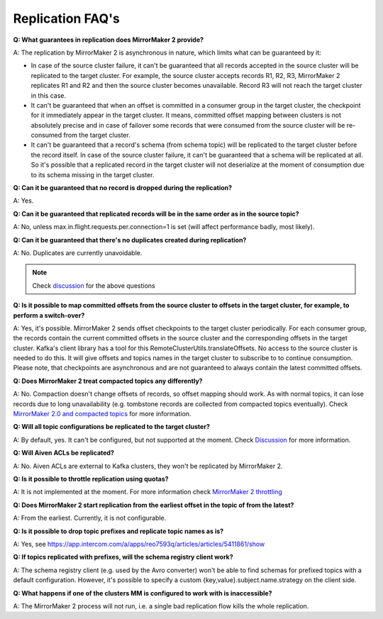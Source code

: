Replication FAQ's
===========================================

**Q: What guarantees in replication does MirrorMaker 2 provide?**

A: The replication by MirrorMaker 2 is asynchronous in nature, which limits what can be guaranteed by it:

* In case of the source cluster failure, it can't be guaranteed that all records accepted in the source cluster will be replicated to the target cluster. For example, the source cluster accepts records R1, R2, R3, MirrorMaker 2 replicates R1 and R2 and then the source cluster becomes unavailable. Record R3 will not reach the target cluster in this case.
* It can't be guaranteed that when an offset is committed in a consumer group in the target cluster, the checkpoint for it immediately appear in the target cluster. It means, committed offset mapping between clusters is not absolutely precise and in case of failover some records that were consumed from the source cluster will be re-consumed from the target cluster.
* It can't be guaranteed that a record's schema (from schema topic) will be replicated to the target cluster before the record itself. In case of the source cluster failure, it can't be guaranteed that a schema will be replicated at all. So it's possible that a replicated record in the target cluster will not deserialize at the moment of consumption due to its schema missing in the target cluster.

**Q: Can it be guaranteed that no record is dropped during the replication?**

A: Yes.

**Q: Can it be guaranteed that replicated records will be in the same order as in the source topic?**

A: No, unless max.in.flight.requests.per.connection=1 is set (will affect performance badly, most likely).

**Q: Can it be guaranteed that there's no duplicates created during replication?**

A: No. Duplicates are currently unavoidable.

.. note:: Check `discussion <https://lists.apache.org/thread/lvh8mpfvk66wvyxtbxons3dlxx9tk0lv>`_ for the above questions

**Q: Is it possible to map committed offsets from the source cluster to offsets in the target cluster, for example, to perform a switch-over?**

A: Yes, it's possible. MirrorMaker 2 sends offset checkpoints to the target cluster periodically. For each consumer group, the records contain the current committed offsets in the source cluster and the corresponding offsets in the target cluster. Kafka's client library has a tool for this RemoteClusterUtils.translateOffsets. No access to the source cluster is needed to do this. It will give offsets and topics names in the target cluster to subscribe to to continue consumption. Please note, that checkpoints are asynchronous and are not guaranteed to always contain the latest committed offsets.

**Q: Does MirrorMaker 2 treat compacted topics any differently?**

A: No. Compaction doesn't change offsets of records, so offset mapping should work. As with normal topics, it can lose records due to long unavailability (e.g. tombstone records are collected from compacted topics eventually). Check `MirrorMaker 2.0 and compacted topics <https://lists.apache.org/thread/x84d1ggdyf48rv8hv9vzvdfq81d9z7qz>`_ for more information.

**Q: Will all topic configurations be replicated to the target cluster?**

A: By default, yes. It can't be configured, but not supported at the moment. Check `Discussion <https://lists.apache.org/thread/z844wtpl411pbr4jrn41n02zv09w6fj4>`_ for more information.

**Q: Will Aiven ACLs be replicated?**

A: No. Aiven ACLs are external to Kafka clusters, they won't be replicated by MirrorMaker 2.

**Q: Is it possible to throttle replication using quotas?**

A: It is not implemented at the moment. For more information check `MirrorMaker 2 throttling <https://lists.apache.org/thread/0nbvjrchtjmgj5qf2l809svx40b87xtt>`_

**Q: Does MirrorMaker 2 start replication from the earliest offset in the topic of from the latest?**

A: From the earliest. Currently, it is not configurable.

**Q: Is it possible to drop topic prefixes and replicate topic names as is?**

A: Yes, see https://app.intercom.com/a/apps/reo7593q/articles/articles/5411861/show

**Q: If topics replicated with prefixes, will the schema registry client work?** 

A: The schema registry client (e.g. used by the Avro converter) won't be able to find schemas for prefixed topics with a default configuration. However, it's possible to specify a custom {key,value}.subject.name.strategy on the client side.

**Q: What happens if one of the clusters MM is configured to work with is inaccessible?**

A: The MirrorMaker 2 process will not run, i.e. a single bad replication flow kills the whole replication.
